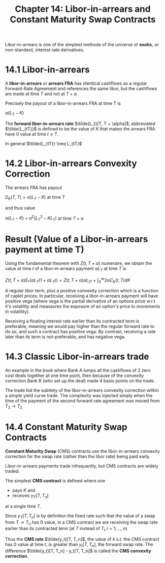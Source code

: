 #+TITLE: Chapter 14: Libor-in-arrears and Constant Maturity Swap Contracts

Libor-in-arrears is one of the simplest methods of the universe of
*exotic*, or non-standard, interest rate derivatives.

* 14.1 Libor-in-arrears

A *libor-in-arrears* or *arrears FRA* has identical cashflows as a regular
Forward-Rate Agreement and references the same libor, but the cashflows are made at time
$T$ and not at $T + \alpha$.

Precisely the payout of a libor-in-arrears FRA at time T is

$\alpha (L_T - K)$

The *forward libor-in-arrears rate* $\tilde{L_t}[T, T + \alpha]$,
abbreviated $\tilde{L_{tT}}$ is defined to be the value of $K$ that
makes the arrears FRA have 0 value at time $t \leq T$.

In general $\tilde{L_{tT}} \neq L_{tT}$

* 14.2 Libor-in-arrears Convexity Correction

The arrears FRA has payout

$D_K(T, T) = \alpha (L_T - K)$ at time $T$

and thus value

$\alpha (L_T - K) + \alpha^2(L_T^2 - KL_T)$ at time $T + \alpha$

* Result (Value of a Libor-in-arrears payment at time T)

Using the fundamental theorem with $Z(t, T + \alpha)$ numeraire, we
obtain the value at time $t$ of a libor-in-arrears payment $\alpha
L_T$ at time $T$ is

$Z(t, T + \alpha) E_*(\alpha L_T(1 + \alpha L_T)) = Z(t, T + \alpha)\alpha L_{tT} + \int_0^\infty 2 \alpha C_K(t, T)dK$

A regular libor term, plus a positive convexity correction which is a
function of caplet prices. In particular, receiving a libor-in-arrears
payment will have positive vega (where vega is the partial derivative
of an options price w.r.t it's volatility and measaures the exposure
of an option's price to movements in volatility).


#+DOWNLOADED: screenshot @ 2022-08-22 06:39:02
[[file:Result_(Value_of_a_Libor-in-arrears_payment_at_time_T)/2022-08-22_06-39-02_screenshot.png]]

Receiving a floating interest rate earlier than its contracted term is
preferable, meaning we would pay higher than the regular forward rate
to do so, and such a contract has positive vega. By contrast,
receiving a rate later than its term is not-preferable, and has
negative vega.

* 14.3 Classic Libor-in-arrears trade

An example in the book where Bank A lumps all the cashflows of 2 zero
cost deals together at one time point, then because of the convexity
correction Bank B (who set up the deal) made 4 basis points on the
trade.

The trade hid the subtlety of the libor-in-arrears convexity
correction within a simple yield curve trade. The complexity was
injected simply when the time of the payment of the second forward
rate agreement was moved from $T_3 \to T_2$

* 14.4 Constant Maturity Swap Contracts

*Constant Maturity Swap* (CMS) contracts use the libor-in-arrears
convexity correction for the swap rate (rather than the libor rate)
being paid early.

Libor-in-arrears payments trade infrequently, but CMS contracts are
widely traded.

The simplest *CMS contract* is defined where one

- pays $K$ and
- receives $y_T[T, T_n]$

at a single time $T$.

Since $y_T[T, T_n]$ is by definition the fixed rate such that the
value of a swap from $T \to T_n$ has 0 value, in a CMS contract we are
receiving the swap rate earlier than its contracted term (at $T$
instead of $T_i, i = 1, ..., n$).

Thus the *CMS rate* $\tilde{y_t}[T, T_n]$, the value of $k$ s.t. the CMS
contract has 0 value at time $t$, is greater than $y_t[T, T_n]$, the
forward swap rate. The difference $\tilde{y_t}[T, T_n] - y_t[T, T_n]$
is called the *CMS convexity correction*.
